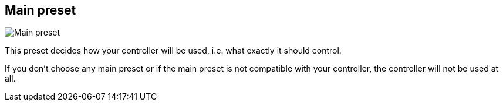 [#settings-controller-main-preset]
== Main preset

image:generated/screenshots/elements/settings/controller/main-preset.png[Main preset, role="related thumb right"]

This preset decides how your controller will be used, i.e. what exactly it should control.

If you don't choose any main preset or if the main preset is not compatible with your controller, the controller will not be used at all.
